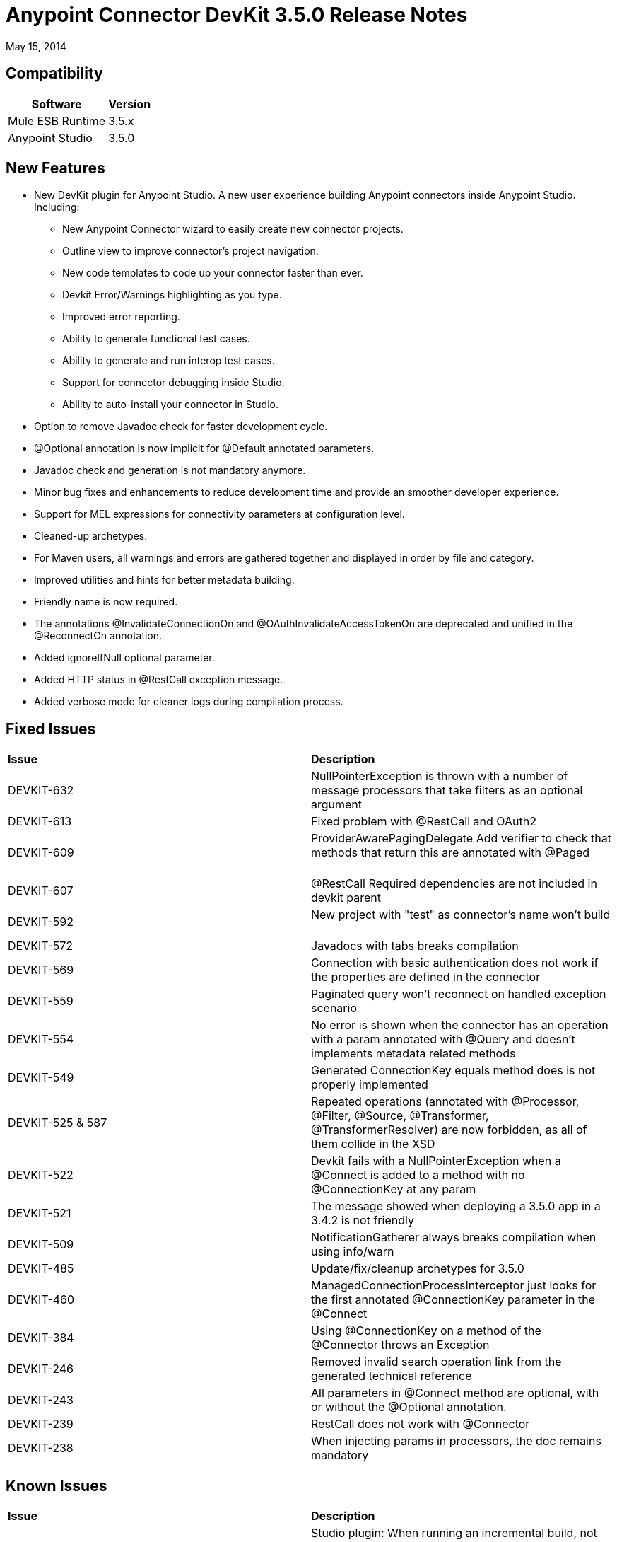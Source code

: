 = Anypoint Connector DevKit 3.5.0 Release Notes

:keywords: release notes, devkit


May 15, 2014

== Compatibility

[%header%autowidth.spread]
|===
|Software |Version
|Mule ESB Runtime |3.5.x
|Anypoint Studio |3.5.0
|===

== New Features

* New DevKit plugin for Anypoint Studio. A new user experience building Anypoint connectors inside Anypoint Studio. +
Including: 
** New Anypoint Connector wizard to easily create new connector projects. 
** Outline view to improve connector's project navigation.
** New code templates to code up your connector faster than ever. 
** Devkit Error/Warnings highlighting as you type. 
** Improved error reporting.
** Ability to generate functional test cases.
** Ability to generate and run interop test cases.
** Support for connector debugging inside Studio.
** Ability to auto-install your connector in Studio.
* Option to remove Javadoc check for faster development cycle.
* @Optional annotation is now implicit for @Default annotated parameters.
* Javadoc check and generation is not mandatory anymore. 
* Minor bug fixes and enhancements to reduce development time and provide an smoother developer experience.
* Support for MEL expressions for connectivity parameters at configuration level.
* Cleaned-up archetypes.
* For Maven users, all warnings and errors are gathered together and displayed in order by file and category. 
* Improved utilities and hints for better metadata building. 
* Friendly name is now required.
* The annotations @InvalidateConnectionOn and @OAuthInvalidateAccessTokenOn are deprecated and unified in the @ReconnectOn annotation.
* Added ignoreIfNull optional parameter.
* Added HTTP status in @RestCall exception message.
* Added verbose mode for cleaner logs during compilation process.

== Fixed Issues

[cols="2*"]
|===
|*Issue* |*Description*
|DEVKIT-632 |NullPointerException is thrown with a number of message processors that take filters as an optional argument       
|DEVKIT-613 |Fixed problem with @RestCall and OAuth2                 
|DEVKIT-609 |ProviderAwarePagingDelegate Add verifier to check that methods that return this are annotated with @Paged         
|DEVKIT-607 |@RestCall Required dependencies are not included in devkit parent              
|DEVKIT-592 |New project with "test" as connector's name won't build              
|DEVKIT-572 |Javadocs with tabs breaks compilation                  
|DEVKIT-569 |Connection with basic authentication does not work if the properties are defined in the connector        
|DEVKIT-559 |Paginated query won't reconnect on handled exception scenario               
|DEVKIT-554 |No error is shown when the connector has an operation with a param annotated with @Query and doesn't implements metadata related methods
|DEVKIT-549 |Generated ConnectionKey equals method does is not properly implemented              
|DEVKIT-525 & 587 |Repeated operations (annotated with @Processor, @Filter, @Source, @Transformer, @TransformerResolver) are now forbidden, as all of them collide in the XSD
|DEVKIT-522 |Devkit fails with a NullPointerException when a @Connect is added to a method with no @ConnectionKey at any param    
|DEVKIT-521 |The message showed when deploying a 3.5.0 app in a 3.4.2 is not friendly         
|DEVKIT-509 |NotificationGatherer always breaks compilation when using info/warn                
|DEVKIT-485 |Update/fix/cleanup archetypes for 3.5.0                   
|DEVKIT-460 |ManagedConnectionProcessInterceptor just looks for the first annotated @ConnectionKey parameter in the @Connect           
|DEVKIT-384 |Using @ConnectionKey on a method of the @Connector throws an Exception            
|DEVKIT-246 |Removed invalid search operation link from the generated technical reference             
|DEVKIT-243 |All parameters in @Connect method are optional, with or without the @Optional annotation.          
|DEVKIT-239 |RestCall does not work with @Connector                 
|DEVKIT-238 |When injecting params in processors, the doc remains mandatory    
|===


== Known Issues

[cols="2*"]
|===
|*Issue* |*Description*
|DEVKIT-553 |Studio plugin: When running an incremental build, not all files are being processed, and errors that don't exist are reported   
|===

== See Also

* Access MuleSoft’s link:http://forums.mulesoft.com[Forum] to pose questions and get help from Mule’s broad community of users.
* To access MuleSoft’s expert support team, https://www.mulesoft.com/support-and-services/mule-esb-support-license-subscription[subscribe] to Mule ESB Enterprise and log in to MuleSoft’s http://www.mulesoft.com/support-login[Customer Portal].

